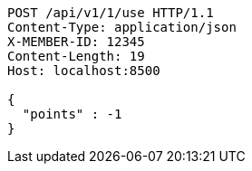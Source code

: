 [source,http,options="nowrap"]
----
POST /api/v1/1/use HTTP/1.1
Content-Type: application/json
X-MEMBER-ID: 12345
Content-Length: 19
Host: localhost:8500

{
  "points" : -1
}
----